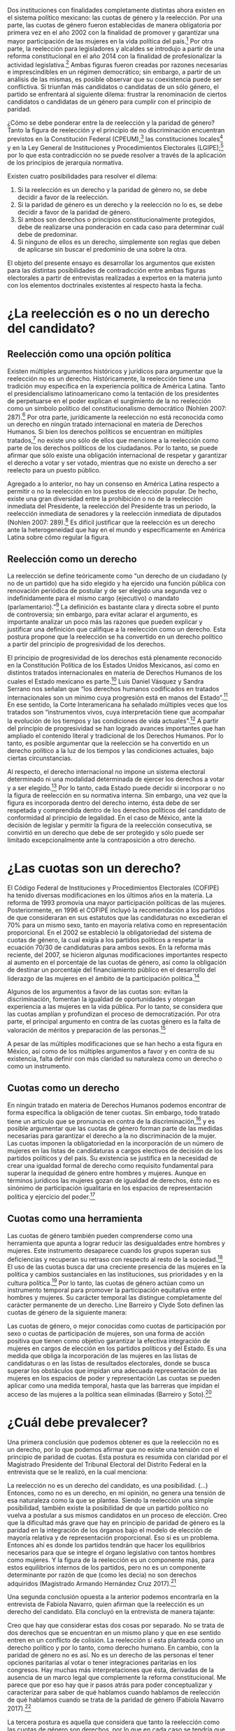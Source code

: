 #+STARTUP: showall
#+OPTIONS: toc:nil
# will change captions to Spanish, see https://lists.gnu.org/archive/html/emacs-orgmode/2010-03/msg00879.html
#+LANGUAGE: es 
#+begin_src yaml :exports results :results value html
  ---
  layout: single
  title: La tensión entre la paridad de género y la reelección
  authors:
    - patricia.cruz
    - gretel
  comments: true
  date:   2017-07-06
  last_modified_at: 2018-04-16
  tags: 
    - cuotas de género
    - ambición
    - reelección consecutiva
  categories: reeleccion
  ---
#+end_src
#+results:

Dos instituciones con finalidades completamente distintas ahora existen en el sistema político mexicano: las cuotas de género y la reelección. Por una parte, las cuotas de género fueron establecidas de manera obligatoria por primera vez en el año 2002 con la finalidad de promover y garantizar una mayor participación de las mujeres en la vida política del país.[fn:1] Por otra parte, la reelección para legisladores y alcaldes se introdujo a partir de una reforma constitucional en el año 2014 con la finalidad de profesionalizar la actividad legislativa.[fn:2] Ambas figuras fueron creadas por razones necesarias e imprescindibles en un régimen democrático; sin embargo, a partir de un análisis de las mismas, es posible observar que su coexistencia puede ser conflictiva. Si triunfan más candidatos o candidatas de un sólo género, el partido se enfrentará al siguiente dilema: frustrar la renominación de ciertos candidatos o candidatas de un género para cumplir con el principio de paridad. 

¿Cómo se debe ponderar entre la de reelección y la paridad de género? Tanto la figura de reelección y el principio de no discriminación encuentran previstos en la Constitución Federal (CPEUM),[fn:3] las constituciones locales[fn:4] y en la Ley General de Instituciones y Procedimientos Electorales (LGIPE);[fn:5] por lo que esta contradicción no se puede resolver a través de la aplicación de los principios de jerarquía normativa.  

Existen cuatro posibilidades para resolver el dilema:

1. Si la reelección es un derecho y la paridad de género no, se debe decidir a favor de la reelección.
2. Si la paridad de género es un derecho y la reelección no lo es, se debe decidir a favor de la paridad de género.
3. Si ambos son derechos o principios constitucionalmente protegidos, debe de realizarse una ponderación en cada caso para determinar cuál debe de predominar.
4. Si ninguno de ellos es un derecho, simplemente son reglas que deben de aplicarse sin buscar el predominio de una sobre la otra.

El objeto del presente ensayo es desarrollar los argumentos que existen para las distintas posibilidades de contradicción entre ambas figuras electorales a partir de entrevistas realizadas a expertos en la materia junto con los elementos doctrinales existentes al respecto hasta la fecha.

* ¿La reelección es o no un derecho del candidato?

** Reelección como una opción política

Existen múltiples argumentos históricos y jurídicos para argumentar que la reelección no es un derecho. Históricamente, la reelección tiene una tradición muy específica en la experiencia política de América Latina. Tanto el presidencialismo latinoamericano como la tentación de los presidentes de perpetuarse en el poder explican el surgimiento de la no reelección como un símbolo político del constitucionalismo democrático (Nohlen 2007: 287).[fn:6] Por otra parte, jurídicamente la reelección no está reconocida como un derecho en ningún tratado internacional en materia de Derechos Humanos. Si bien los derechos políticos se encuentran en múltiples tratados,[fn:7] no existe uno sólo de ellos que mencione a la reelección como parte de los derechos políticos de los ciudadanos. Por lo tanto, se puede afirmar que sólo existe una obligación internacional de respetar y garantizar el derecho a votar y ser votado, mientras que no existe un derecho a ser reelecto para un puesto público. 

Agregado a lo anterior, no hay un consenso en América Latina respecto a permitir o no la reelección en los puestos de elección popular. De hecho, existe una gran diversidad entre la prohibición o no de la reelección inmediata del Presidente, la reelección del Presidente tras un periodo, la reelección inmediata de senadores y la reelección inmediata de diputados (Nohlen 2007: 289).[fn:8] Es difícil justificar que la reelección es un derecho ante la heterogeneidad que hay en el mundo y específicamente en América Latina sobre cómo regular la figura.

** Reelección como un derecho

La reelección se define teóricamente como “un derecho de un ciudadano (y no de un partido) que ha sido elegido y ha ejercido una función pública con renovación periódica de postular y de ser elegido una segunda vez o indefinidamente para el mismo cargo (ejecutivo) o mandato (parlamentario).”[fn:9] La definición es bastante clara y directa sobre el punto de controversia; sin embargo, para evitar aclarar el argumento, es importante analizar un poco más las razones que pueden explicar y justificar una definición que califique a la reelección como un derecho. Esta postura propone que la reelección se ha convertido en un derecho político a partir del principio de progresividad de los derechos.

El principio de progresividad de los derechos está plenamente reconocido en la Constitución Política de los Estados Unidos Mexicanos, así como en distintos tratados internacionales en materia de Derechos Humanos de los cuales el Estado mexicano es parte.[fn:10] Luis Daniel Vásquez y Sandra Serrano nos señalan que “los derechos humanos codificados en tratados internacionales son un mínimo cuya progresión está en manos del Estado”.[fn:11] En ese sentido, la Corte Interamericana ha señalado múltiples veces que los tratados son “instrumentos vivos, cuya interpretación tiene que acompañar la evolución de los tiempos y las condiciones de vida actuales”.[fn:12] A partir del principio de progresividad se han logrado avances importantes que han ampliado el contenido literal y tradicional de los Derechos Humanos. Por lo tanto, es posible argumentar que la reelección se ha convertido en un derecho político a la luz de los tiempos y las condiciones actuales, bajo ciertas circunstancias.

Al respecto, el derecho internacional no impone un sistema electoral determinado ni una modalidad determinada de ejercer los derechos a votar y a ser elegido.[fn:13] Por lo tanto, cada Estado puede decidir si incorporar o no la figura de reelección en su normativa interna. Sin embargo, una vez que la figura es incorporada dentro del derecho interno, ésta debe de ser respetada y comprendida dentro de los derechos políticos del candidato de conformidad al principio de legalidad. En el caso de México, ante la decisión de legislar y permitir la figura de la reelección consecutiva, se convirtió en un derecho que debe de ser protegido y sólo puede ser limitado excepcionalmente ante la contraposición a otro derecho. 

* ¿Las cuotas son un derecho?

El Código Federal de Instituciones y Procedimientos Electorales (COFIPE) ha tenido diversas modificaciones en los últimos años en la materia. La reforma de 1993 promovía una mayor participación políticas de las mujeres. Posteriormente, en 1996 el COFIPE incluyó la recomendación a los partidos de que consideraran en sus estatutos que las candidaturas no excedieran el 70% para un mismo sexo, tanto en mayoría relativa como en representación proporcional.  En el 2002 se estableció la obligatoriedad del sistema de cuotas de género, la cual exigía a los partidos políticos a respetar la ecuación 70/30 de candidaturas para ambos sexos. En la reforma más reciente, del 2007, se hicieron algunas modificaciones importantes respecto al aumento en el porcentaje de las cuotas de género, así como la obligación de destinar un porcentaje del financiamiento público en el desarrollo del liderazgo de las mujeres en el ámbito de la participación política.[fn:14]

Algunos de los argumentos a favor de las cuotas son: evitan la discriminación, fomentan la igualdad de oportunidades y otorgan experiencia a las mujeres en la vida pública. Por lo tanto, se considera que las cuotas amplían y profundizan el proceso de democratización. Por otra parte, el principal argumento en contra de las cuotas género es la falta de valoración de méritos y preparación de las personas.[fn:15]

A pesar de las múltiples modificaciones que se han hecho a esta figura en México, así como de los múltiples argumentos a favor y en contra de su existencia, falta definir con más claridad su naturaleza como un derecho o como un instrumento.
 
** Cuotas como un derecho

En ningún tratado en materia de Derechos Humanos podemos encontrar de forma específica la obligación de tener cuotas. Sin embargo, todo tratado tiene un artículo que se pronuncia en contra de la discriminación,[fn:16] y es posible argumentar que las cuotas de género forman parte de las medidas necesarias para garantizar el derecho a la no discriminación de la mujer. Las cuotas imponen la obligatoriedad en la incorporación de un número de mujeres en las listas de candidaturas a cargos electivos de decisión de los partidos políticos y del país. Su existencia se justifica en la necesidad de crear una igualdad formal de derecho como requisito fundamental para superar la inequidad de género entre hombres y mujeres. Aunque en términos jurídicos las mujeres gozan de igualdad de derechos, ésto no es sinónimo de participación igualitaria en los espacios de representación política y ejercicio del poder.[fn:17]

** Cuotas como una herramienta

Las cuotas de género también pueden comprenderse como una herramienta que apunta a lograr reducir las desigualdades entre hombres y mujeres. Este instrumento desaparece cuando los grupos superan sus deficiencias y recuperan su retraso con respecto al resto de la sociedad.[fn:18] El uso de las cuotas busca dar una creciente presencia de las mujeres en la política y cambios sustanciales en las instituciones, sus prioridades y en la cultura política.[fn:19] Por lo tanto, las cuotas de género actúan como un instrumento temporal para promover la participación equitativa entre hombres y mujeres. Su carácter temporal las distingue completamente del carácter permanente de un derecho. 
Line Barreiro y Clyde Soto definen las cuotas de género de la siguiente manera:  

Las cuotas de género, o mejor conocidas como cuotas de participación por sexo o cuotas de participación de mujeres, son una forma de acción positiva que tienen como objetivo garantizar la efectiva integración de mujeres en cargos de elección en los partidos políticos y del Estado. Es una medida que obliga la incorporación de las mujeres en las listas de candidaturas o en las listas de resultados electorales, donde se busca superar los obstáculos que impidan una adecuada representación de las mujeres en los espacios de poder y representación Las cuotas se pueden aplicar como una medida temporal, hasta que las barreras que impidan el acceso de las mujeres a la política sean eliminadas (Barreiro y Soto).[fn:20] 

* ¿Cuál debe prevalecer?

Una primera conclusión que podemos obtener es que la reelección no es un derecho, por lo que podemos afirmar que no existe una tensión con el principio de paridad de cuotas. Esta postura es resumida con claridad por el Magistrado Presidente del Tribunal Electoral del Distrito Federal en la entrevista que se le realizó, en la cual menciona:

La reelección no es un derecho del candidato, es una posibilidad. (…) Entonces, como no es un derecho, en mi opinión, no genera una tensión de esa naturaleza como la que se plantea. Siendo la reelección una simple posibilidad, también existe la posibilidad de que un partido político no vuelva a postular a sus mismos candidatos en un proceso de elección. Creo que la dificultad más grave que hay en principio de paridad de género es la paridad en la integración de los órganos bajo el modelo de elección de mayoría relativa y de representación proporcional. Eso sí es un problema. Entonces ahí es donde los partidos tendrán que hacer los equilibrios necesarios para que se integre el órgano legislativo con tantos hombres como mujeres. Y la figura de la reelección es un componente más, para estos equilibrios internos de los partidos, pero no es un componente determinante por razón de que (como les decía) no son derechos adquiridos (Magistrado Armando Hernández Cruz 2017).[fn:21]

Una segunda conclusión opuesta a la anterior podemos encontrarla en la entrevista de Fabiola Navarro, quien afirman que la reelección es un derecho del candidato. Ella concluyó en la entrevista de manera tajante:

Creo que hay que considerar estas dos cosas por separado. No se trata de dos derechos que se encuentran en un mismo plano y que en ese sentido entren en un conflicto de colisión. La reelección sí esta planteada como un derecho político y por lo tanto, como derecho humano. En cambio, con la paridad de género no es así. No es un derecho de las personas el tener opciones paritarias al votar o tener integraciones paritarias en los congresos. Hay muchas más interpretaciones que ésta, derivadas de la ausencia de un marco legal que complemente la reforma constitucional. Me parece que por eso hay que ir pasos atrás para poder conceptualizar y caracterizar para saber de qué hablamos cuando hablamos de reelección de qué hablamos cuando se trata de la paridad de género (Fabiola Navarro 2017).[fn:22] 

La tercera postura es aquella que considera que tanto la reelección como las cuotas de género son derechos, por lo que en cada caso se tendría que realizar una ponderación entre ambos para determinar cuál debe de predominar. Al respecto, Luis Raigosa señala que la regla de paridad no debe de dejar de aplicarse ante la figura de reelección y lo que se debe de hacer es que “el partido político debe de sopesar en cada caso la posibilidad de reelección” (Luis Raigosa 2017).[fn:23] En ese sentido, Arturo Silis destacó la falta de regulación en la materia que podría permitir a los partidos evitar las tensiones entre cuotas de género y reelección.

En resumidas cuentas, para mí el tema de paridad lo que se tiene que hacer es atender a la regulación interna y esta parte le toca los partidos políticos; tomar las medidas en sus estatutos y así poder establecerlo, pero el paso previo es cómo van a regular ellos mismos la reelección (Espinosa Silis 2017).[fn:24] 

Una medida propuesta por Juan Pablo Micozzi para solucionar el conflicto y evitar la afectación al derecho del candidato sería un sistema alternativo en el que durante cierto periodo en cierto lugar sólo se elijan hombres y durante otro periodo en ese mismo lugar sólo se elijan mujeres: 

El único modo que yo contemplo que esto podría funcionar sería si dividimos la cantidad de distritos entre 150. La mitad en el tiempo t elegimos hombres, la otra mitad elegimos mujeres. En t + 1 "flipeamos", entonces cada distrito va a elegir un hombre y una mujer cada 3 años, entonces tenemos que hacer los mandatos de 6, tenemos que hacer renovación parcial para que esto funcione de modo razonable. Entonces quiere un hombre y una mujer de cada distrito con lo cual solo competirían hombres contra hombres y mujeres contra mujeres cada 3 años. 150 distritos. Se eligen 75 hombres y 75 mujeres que duren 6 años de mandato. A los 3 años sorteamos qué distritos como 38 y 37 renovamos el distrito de hombres y el distrito de mujer. En donde se eligió hombre, ahora se va a elegir mujer. Tenemos que elegir 2 en el tiempo t. Y después cada 3 años cada distrito elige hombre contra hombre, mujer contra mujer. Ahí vamos a tener la paridad perfecta en los uninominales. Con plurinominales seguiría todo igual y habría que reducir la magnitud del distrito a la mitad. Así el incumbency no estaría violando la capacidad de volver a reelegirse (Juan Pablo Micozzi 2017).[fn:25]

Finalmente, no hubo entrevistados que consideraran que ninguna de las dos figuras involucra derechos o que la tensión se pudiera resolver sencillamente con la aplicación de las reglas existentes. De hecho, hubo múltiples pronunciamientos en las entrevistas solicitando una mayor regulación en la materia de reelección. Resulta de particular importancia la respuesta que dio el Magistrado Presidente del Tribunal Electoral del Distrito Federal Armando Hernández Cruz. Ante la pregunta, ¿qué tanto es necesario regular más la figura de reelección o someter las controversias a los tribunales?, su respuesta fue la siguiente:

Bueno, por la experiencia que tenemos en este tribunal, pero también incluso por mi propia formación teórica como académico, yo estoy convencido de que el órgano que tiene la legitimidad democrática para tomar decisiones, es el órgano legislativo. Si se traslada a los órganos jurisdiccionales la toma de decisiones últimas sobre la distribución del poder, genera desconfianza. Los órganos  judiciales son designados y no tienen la legitimidad  democrática que tienen los órganos legislativos. Por eso es mejor que las reglas estén lo más claras posibles en la ley, y que no se traslade a la cancha, al terreno judicial, la toma de decisiones. Yo no soy partidario del activismo judicial, la discrecionalidad con la que el juez actúa, y sobre todo en los temas de distribución del poder político, siempre da lugar a falta de legitimidad, a problemas de apreciación de los actores políticos, o sea siempre habrá la posibilidad de no estar conforme con la decisión del órgano jurisdiccional si las reglas no están claras. Entonces, en mi opinión, es en la ley donde deben establecerse con claridad las reglas, con la mayor claridad posible, dejando el menor margen de interpretación y apreciación en el órgano jurisdiccional (Magistrado Armando Hernández Cruz 2017).[fn:26]

* Conclusión

Finalmente, ¿cómo ponderar entre la reelección y la paridad de género? 

La democracia muchas veces se explica a partir de la metáfora de las “reglas del juego”. Una señal de que las reglas funcionan es que no sabemos el resultado del juego, pero siempre sabemos cuáles son las reglas a seguir. Para la existencia de un Estado de Derecho, las reglas tienen que estar claras. Un Estado sin leyes sería regresar a lo que pensadores como Hobbes, Locke  Rousseau y Kant no dudaron en llamara un “estado de naturaleza”, un Estado anárquico, un no- Estado.[fn:27] 

Este ensayo es una pequeña muestra de que en materia electoral, las reglas básicas para el juego democrático siguen sin estar claras. De hecho, es posible argumentar cuatro opciones distintas, todas válidas y legales, para ponderar entre la figura de reelección y la figura de cuotas de género. Los argumentos no son sólo hipotéticos, las entrevistas muestran que la falta de consenso es real y la posibilidad de choque entre ambas figuras es cuestión de tiempo. Evidenciar estas contradicciones es un primer paso en el mejoramiento de nuestro sistema de reglas que tal vez a la larga nos permitan finalmente consolidar un pleno andamiaje institucional de legalidad y democracia. 

* Fuentes consultadas

** Libros y artículos 

- EGUZKI URTEAGA. 2009. “Las políticas de discriminación positiva”, /Revista de Estudios Políticos/, Universidad del País Vasco, , https://www.definicionabc.com/social/discriminacion-positiva.php 

- FERNÁNDEZ PONCELA, ANNA MARÍA. 2011. "Las cuotas de género y la representación política femenina en México y América Latina”, Scientific Electronic Library Online (SciELO México), http://www.scielo.org.mx/scielo.php?script=sci_arttext&pid=S0187-57952011000200010.

- JONI LOVENDUSKI, 2001. "Cambio en la representación política de las mujeres”, Madrid: Políticas de género en la Unión Europea.

- LINE BARREIRO Y CLYDE SOTO. 2000. "Cuota de género", Instituto Interamericano de Derechos Humanos (IIDH), http://iidh.ed.cr10/11/09.

- MARTÍN RODRIGUEZ, EMILIO GERARDO ARRIAGA, MARTHA ISABEL ÁNGELES. 2013 “Cultura democrática de género: discriminación, cuotas de género y simulación”, /Espacios Públicos/, Universidad Autónoma del Estado de México, http://www.redalyc.org/pdf/676/67629717004.pdf.

- MEDINA, A.E. 2014. /Reforma político-electoral en México: apuntes sobre la paridad de género y las reformas político electorales/. Ciudad de México. http://www.diputados.gob.mx/sedia/sia/redipal/CRV-VII-25_14.pdf.

- MEDINA ESPINO, ADRIANA. 2010. “La participación política de las mujeres. De las cuotas género a la paridad”, Centro de Estudios para el Adelanto de las Mujeres y la Equidad de Género, , http://www.diputados.gob.mx/documentos/Comite_CEAMEG/Libro_Part_Pol.pdf

- NOLAN, DIETER. 2007. “Reelección”. En /Tratado de derecho electoral comparado de América Latina/. Compilación por Dieter Nohlen, Dainel Zovatto, Jesús Orozco y José Thompson, México: Fondo de Cultura Económica, p. 287.

- SALAZAR, PEDRO. 2016. /Democracia y (cultura de la) legalidad/. México: Instituto Nacional Electoral.

- VÁSQUEZ, LUIS DANIEL Y SERRANO, SANDRA. 2013. “Principios y obligaciones de derechos humanos: los derechos humanos en acción”. En /Metodología para la enseñanza de la reforma constitucional en materia de derechos humanos/. México: Suprema Corte de Justicia de la Nación (SCJN), Oficina en México del Alto Comisionado de las Naciones Unidas para los Derechos Humanos (OACNUDH) y Comisión de Derechos Humanos del Distrito Federal (CDHDF).

** Bases de datos

- Magar, Eric. 2017. Instituciones de reelección consecutiva y calendarios electorales desde 1994 en México V2.0. http://dx.doi.org/10.7910/DVN/X2IDWS, Harvard Dataverse [distribuidor].

** Entrevistas

- [[jekyll-post:2017-06-26-entrevSilis.org][Arturo Espinosa Silis]]
- [[jekyll-post:2017-06-26-entrevHdzCruz.org][Armando Hernández Cruz]]
- [[jekyll-post:2017-06-26-entrevMicozzi.org][Juan Pablo Micozzi]]
- [[jekyll-post:2017-06-26-entrevNavarro.org][Fabiola Navarro]]
- [[jekyll-post:2017-06-26-entrevRaigosa.org][Luis Raigosa]]
- [[jekyll-post:2017-06-26-entrevVives.org][Horacio Vives]]

** Tratados, leyes y decretos

- Constitución Política de la Ciudad de México

- Ley General de Instituciones y Procedimientos Electorales

- Diario Oficial de la Federación. 2014. Decreto por el que se reforman, adicionan y derogan diversas disposiciones de la Constitución Política de los Estados Unidos Mexicanos, en materia política-electoral. 10 de febrero de 2014.

- Declaración Universal de Derechos Humanos (1948)

- Pacto Internacional de Derechos Civiles y Políticos (1966)

- Pacto Internacional de Derechos Económicos, Sociales y Culturales (1966)

- Convención Americana sobre Derechos Humanos (1969)

- Convención sobre la Eliminación de todas las Formas de Discriminación contra la Mujer (1979)

- Casos de tribunales internacionales y observaciones generales

- Corte Interamericana de Derechos Humanos. Caso Atala Riffo y niñas Vs. Chile. Fondo, Reparaciones y Costas. Sentencia de 24 de febrero de 2012. Serie C No. 239

- Corte Interamericana de Derechos Humanos. Caso de los “Niños de la Calle” (Villagrán Morales y otros) Vs. Guatemala. Fondo. Sentencia de 19 de noviembre de 1999. Serie C No. 63.

- Comité de Derechos Humanos. Observación General 25. Derecho a participar en los asuntos públicos, derecho a votar y derecho al acceso, en condiciones de igualdad a las funciones públicas (art. 25), 57 período de sesiones, U.N. Doc. HRI/GEN/1/Rev.7

- Corte Interamericana. Caso Castañeda Gutman Vs. México. Excepciones Preliminares, Fondo, Reparaciones y Costas. Sentencia de 6 de agosto de 2008. Serie C No. 184.




[fn:1] Medina, A. E. 2014. [[http://www.diputados.gob.mx/sedia/sia/redipal/CRV-VII-25_14.pdf][Reforma político-electoral en México. Apuntes sobre la paridad de género y las reformas político electorales]]. Ciudad de México.

[fn:2] Diario Oficial de la Federación. 2014. Decreto por el que se reforman, adicionan y derogan diversas disposiciones de la Constitución Política de los Estados Unidos Mexicanos, en materia política-electoral. 10 de febrero de 2014.

[fn:3] Cfr. Artículos 41, 59, 116-II y 122-II de la Constitución Política de la Ciudad de México.

[fn:4] Magar, Eric. 2017. Instituciones de reelección consecutiva y calendarios electorales desde 1994 en México V2.0. http://dx.doi.org/10.7910/DVN/X2IDWS, Harvard Dataverse [distribuidor].

[fn:5] Cfr. Artículos 7, 232, 233 y 234 de la Ley General de Instituciones y Procedimientos Electorales.

[fn:6] Nolan, D. 2007. "Reelección". En Tratado de derecho electoral comparado de América Latina. Compilación por Dieter Nohlen, Dainel Zovatto, Jesús Orozco y José Thompson, México: Fondo de Cultura Económica, p. 287.

[fn:7] Cfr. Artículo 21 de la Declaración Universal de Derechos Humanos (1948), artículo 25 del Pacto Internacional de Derechos Civiles y Políticos (1966), artículo 23 de la Convención Americana sobre Derechos Humanos (1969).

[fn:8] Op. cit. nota 6, p. 289.

[fn:9] Op. cit. nota 6, p. 287.

[fn:10] Cfr. Artículo 1 Constitución Política de los Estados Unidos Mexicanos, artículo 2 del Pacto Internacional de Derechos Económicos, Sociales y Culturales (1966) y artículo 26 de la Convención Americana de Derechos Humanos (1969).

[fn:11] Vásquez, Luis Daniel y Serrano, Sandra. 2013. "Principios y obligaciones de derechos humanos: los derechos humanos en acción". En Metodología para la enseñanza de la reforma constitucional en materia de derechos humanos. México: Suprema Corte de Justicia de la Nación (SCJN), Oficina en México del Alto Comisionado de las Naciones Unidas para los Derechos Humanos (OACNUDH) y Comisión de Derechos Humanos del Distrito Federal (CDHDF), p. 160.

[fn:12] Corte Interamericana de Derechos Humanos. Caso Atala Riffo y niñas Vs. Chile. Fondo, Reparaciones y Costas. Sentencia de 24 de febrero de 2012. Serie C No. 239, párr. 83 y  Caso de los “Niños de la Calle” (Villagrán Morales y otros) Vs. Guatemala. Fondo. Sentencia de 19 de noviembre de 1999. Serie C No. 63, párr. 192.

[fn:13] Comité de Derechos Humanos. Observación General 25. Derecho a participar en los asuntos públicos, derecho a Votar y derecho al acceso, en condiciones de igualdad a las funciones públicas (art. 25), 57 período de sesiones, U.N. Doc. HRI/GEN/1/Rev.7, y Corte Interamericana. Caso Castañeda Gutman Vs. México. Excepciones Preliminares, Fondo, Reparaciones y Costas. Sentencia de 6 de agosto de 2008. Serie C No. 184, párr. 162.

[fn:14] Medina Espino, A. 2010. [[http://www.diputados.gob.mx/documentos/Comite_CEAMEG/Libro_Part_Pol.pdf]["La participación política de las mujeres. De las cuotas género a la paridad"]], Centro de Estudios para el Adelanto de las Mujeres y la Equidad de Género, febrero del 2010.

[fn:15] Fernández Poncela, Ana María. 2011. [[http://www.scielo.org.mx/scielo.php?script=sci_arttext&pid=S0187-57952011000200010]["Las cuotas de género y la representación política femenina en México y América Latina"]], Scientific Electronic Library Online (SciELO México), .

[fn:16] Cfr. Artículo 1 de la Declaración Universal de Derechos Humanos (1948), artículo 2 del Pacto Internacional de Derechos Civiles y Políticos (1966), artículo 2 del Pacto Internacional de Derechos Económicos, Sociales y Culturales (1966), artículo 1 de la Convención Americana sobre Derechos Humanos y artículo 1 de la Convención sobre la Eliminación de todas las Formas de Discriminación contra la Mujer (1979). 

[fn:17] Rodríguez, Martín, Emilio Gerardo Arriaga, et. al. 2013. [[http://www.redalyc.org/pdf/676/67629717004.pdf]["Cultura democrática de género: discriminación, cuotas de género y simulación"]], México: Espacios Públicos, Universidad Autónoma del Estado de México.

[fn:18] Eguzki Urteaga. 2009. [[https://www.definicionabc.com/social/discriminacion-positiva.php]["Las políticas de discriminación positiva"]], Revista de Estudios Políticos, Universidad del País Vasco.

[fn:19] Joni Lovenduski, "Cambio en la representación política de las mujeres", Madrid: Políticas de género en la Unión Europea, 2001, p. 120.

[fn:20] Barreiro, Line y Clyde Soto. 2000. [[http://iidh.ed.cr10/11/09]["Cuota de género"]], Instituto Interamericano de Derechos Humanos (IIDH).

[fn:21] [[./entrevHdzCruz.org][Entrevista]] al Magistrado Presidente del Tribunal Electoral del Distrito Federal Armando Hernández Cruz, realizada el 11 de mayo del año 2017 en el Tribunal Electoral del Distrito Federal por José Alejandro Palma, Patricia Cruz Marín, Gretel Esmeralda Calleros Arellano y Rodrigo Corona Galindo.

[fn:22] [[./entrevNavarro.org][Entrevista]] a Fabiola Navarro, especialista en temas electorales y maestra en administración pública. Realizada el 21 de marzo del 2017 en Miguel Ángel de Quevedo en la Ciudad de México por Patricia Cruz Marín, Rodrigo Corona Galindo y Valentina Fix Martínez.

[fn:23] [[./entrevRaigosa.org][Entrevista]] a Luis Raigosa, profesor del Instituto Tecnológico Autónomo de México especialista en derecho constitucional e historia del derecho. Realizada el 3 de mayo del 2017 en el Instituto Tecnológico Autónomo de México por Valentina Fix Martínez y Alejandro Palma López.

[fn:24] [[./entrevSilis.org][Entrevista]] a Arturo Espinosa Silis, abogado especialista en temas electorales y maestro en derecho. Realizada el 13 de marzo del 2017  en la Universidad Nacional Autónoma de México (UNAM) por Patricia Cruz Marín y Gretel Esmeralda Calleros Arellano.

[fn:25] [[./entrevMicozzi.org][Entrevista]] a Juan Pablo Micozzi, profesor de tiempo completo del Instituto Tecnológico Autónomo de México (ITAM)  especialista en instituciones políticas. Realizada el 4 de mayo en el Instituto Tecnológico Autónomo de México (ITAM) por José Alejandro Palma, Valentina Fix Martínez y Gretel Esmeralda Calleros Arellano.

[fn:26] [[./entrevHdzCruz.org][Entrevista]] al Magistrado Presidente del Tribunal Electoral del Distrito Federal Armando Hernández Cruz, realizada el 11 de mayo del año 2017 en el Tribunal Electoral del Distrito Federal por José Alejandro Palma, Patricia Cruz Marín, Gretel Esmeralda Calleros Arellano y Rodrigo Corona Galindo.

[fn:27] Salazar, Pedro. 2016. Democracia y (cultura de la) legalidad. México: Instituto Nacional Electoral. 


